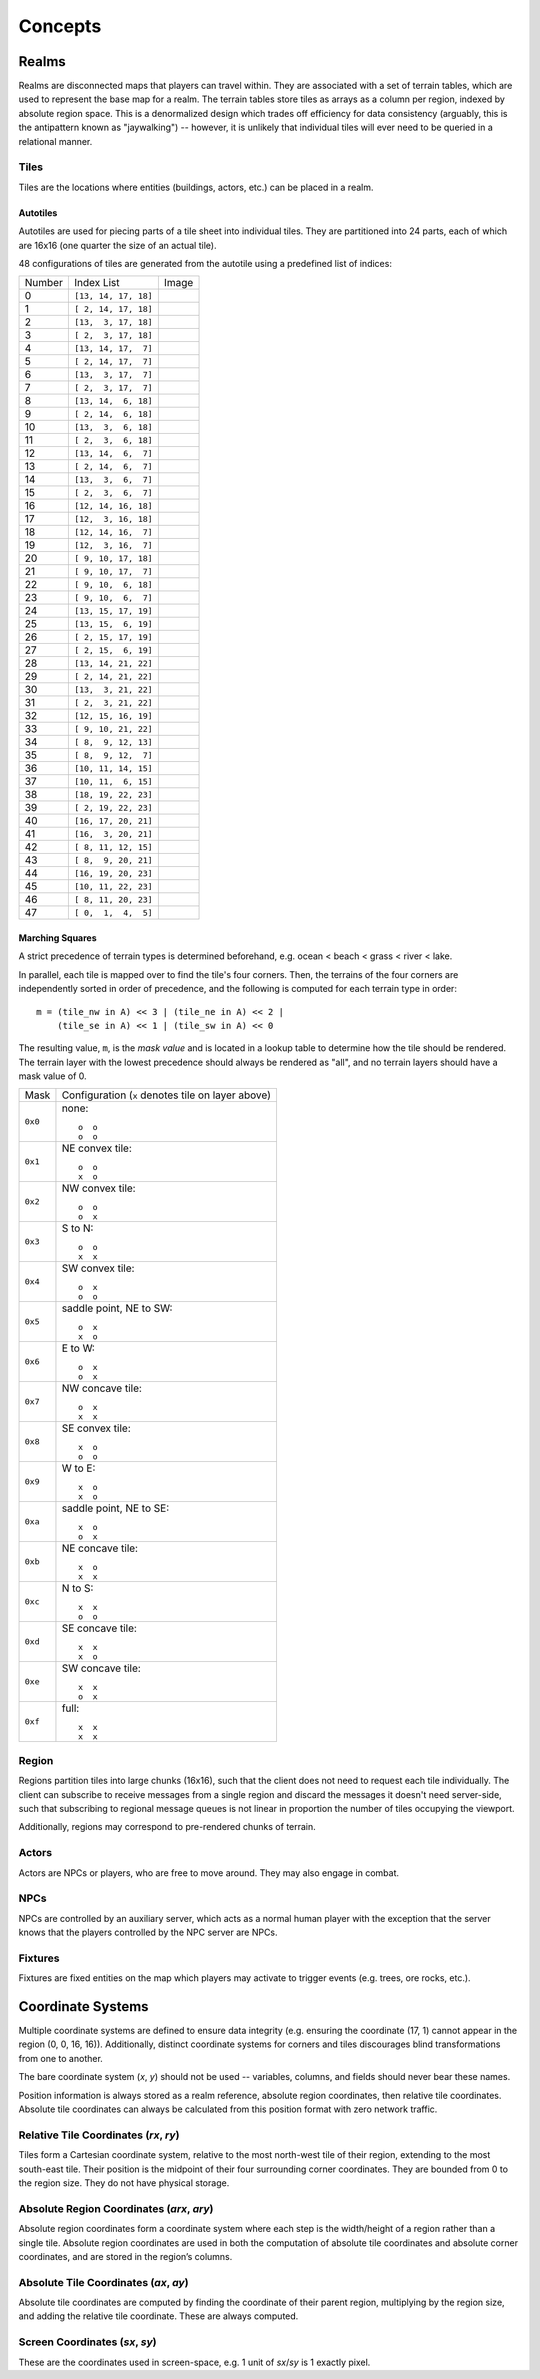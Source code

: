 Concepts
========

Realms
------
Realms are disconnected maps that players can travel within. They are associated
with a set of terrain tables, which are used to represent the base map for a
realm. The terrain tables store tiles as arrays as a column per region, indexed
by absolute region space. This is a denormalized design which trades off
efficiency for data consistency (arguably, this is the antipattern known as
"jaywalking") -- however, it is unlikely that individual tiles will ever need to
be queried in a relational manner.

Tiles
~~~~~
Tiles are the locations where entities (buildings, actors, etc.) can be placed
in a realm.

Autotiles
+++++++++
Autotiles are used for piecing parts of a tile sheet into individual tiles. They
are partitioned into 24 parts, each of which are 16x16 (one quarter the size of 
an actual tile).

.. image:: autotile.png

48 configurations of tiles are generated from the autotile using a predefined
list of indices:

====== ==================== =====================================
Number Index List           Image
------ -------------------- -------------------------------------
0      ``[13, 14, 17, 18]`` .. image:: broken_tiles/broken_00.png
------ -------------------- -------------------------------------
1      ``[ 2, 14, 17, 18]`` .. image:: broken_tiles/broken_01.png
------ -------------------- -------------------------------------
2      ``[13,  3, 17, 18]`` .. image:: broken_tiles/broken_02.png
------ -------------------- -------------------------------------
3      ``[ 2,  3, 17, 18]`` .. image:: broken_tiles/broken_03.png
------ -------------------- -------------------------------------
4      ``[13, 14, 17,  7]`` .. image:: broken_tiles/broken_04.png
------ -------------------- -------------------------------------
5      ``[ 2, 14, 17,  7]`` .. image:: broken_tiles/broken_05.png
------ -------------------- -------------------------------------
6      ``[13,  3, 17,  7]`` .. image:: broken_tiles/broken_06.png
------ -------------------- -------------------------------------
7      ``[ 2,  3, 17,  7]`` .. image:: broken_tiles/broken_07.png
------ -------------------- -------------------------------------
8      ``[13, 14,  6, 18]`` .. image:: broken_tiles/broken_08.png
------ -------------------- -------------------------------------
9      ``[ 2, 14,  6, 18]`` .. image:: broken_tiles/broken_09.png
------ -------------------- -------------------------------------
10     ``[13,  3,  6, 18]`` .. image:: broken_tiles/broken_10.png
------ -------------------- -------------------------------------
11     ``[ 2,  3,  6, 18]`` .. image:: broken_tiles/broken_11.png
------ -------------------- -------------------------------------
12     ``[13, 14,  6,  7]`` .. image:: broken_tiles/broken_12.png
------ -------------------- -------------------------------------
13     ``[ 2, 14,  6,  7]`` .. image:: broken_tiles/broken_13.png
------ -------------------- -------------------------------------
14     ``[13,  3,  6,  7]`` .. image:: broken_tiles/broken_14.png
------ -------------------- -------------------------------------
15     ``[ 2,  3,  6,  7]`` .. image:: broken_tiles/broken_15.png
------ -------------------- -------------------------------------
16     ``[12, 14, 16, 18]`` .. image:: broken_tiles/broken_16.png
------ -------------------- -------------------------------------
17     ``[12,  3, 16, 18]`` .. image:: broken_tiles/broken_17.png
------ -------------------- -------------------------------------
18     ``[12, 14, 16,  7]`` .. image:: broken_tiles/broken_18.png
------ -------------------- -------------------------------------
19     ``[12,  3, 16,  7]`` .. image:: broken_tiles/broken_19.png
------ -------------------- -------------------------------------
20     ``[ 9, 10, 17, 18]`` .. image:: broken_tiles/broken_20.png
------ -------------------- -------------------------------------
21     ``[ 9, 10, 17,  7]`` .. image:: broken_tiles/broken_21.png
------ -------------------- -------------------------------------
22     ``[ 9, 10,  6, 18]`` .. image:: broken_tiles/broken_22.png
------ -------------------- -------------------------------------
23     ``[ 9, 10,  6,  7]`` .. image:: broken_tiles/broken_23.png
------ -------------------- -------------------------------------
24     ``[13, 15, 17, 19]`` .. image:: broken_tiles/broken_24.png
------ -------------------- -------------------------------------
25     ``[13, 15,  6, 19]`` .. image:: broken_tiles/broken_25.png
------ -------------------- -------------------------------------
26     ``[ 2, 15, 17, 19]`` .. image:: broken_tiles/broken_26.png
------ -------------------- -------------------------------------
27     ``[ 2, 15,  6, 19]`` .. image:: broken_tiles/broken_27.png
------ -------------------- -------------------------------------
28     ``[13, 14, 21, 22]`` .. image:: broken_tiles/broken_28.png
------ -------------------- -------------------------------------
29     ``[ 2, 14, 21, 22]`` .. image:: broken_tiles/broken_29.png
------ -------------------- -------------------------------------
30     ``[13,  3, 21, 22]`` .. image:: broken_tiles/broken_30.png
------ -------------------- -------------------------------------
31     ``[ 2,  3, 21, 22]`` .. image:: broken_tiles/broken_31.png
------ -------------------- -------------------------------------
32     ``[12, 15, 16, 19]`` .. image:: broken_tiles/broken_32.png
------ -------------------- -------------------------------------
33     ``[ 9, 10, 21, 22]`` .. image:: broken_tiles/broken_33.png
------ -------------------- -------------------------------------
34     ``[ 8,  9, 12, 13]`` .. image:: broken_tiles/broken_34.png
------ -------------------- -------------------------------------
35     ``[ 8,  9, 12,  7]`` .. image:: broken_tiles/broken_35.png
------ -------------------- -------------------------------------
36     ``[10, 11, 14, 15]`` .. image:: broken_tiles/broken_36.png
------ -------------------- -------------------------------------
37     ``[10, 11,  6, 15]`` .. image:: broken_tiles/broken_37.png
------ -------------------- -------------------------------------
38     ``[18, 19, 22, 23]`` .. image:: broken_tiles/broken_38.png
------ -------------------- -------------------------------------
39     ``[ 2, 19, 22, 23]`` .. image:: broken_tiles/broken_39.png
------ -------------------- -------------------------------------
40     ``[16, 17, 20, 21]`` .. image:: broken_tiles/broken_40.png
------ -------------------- -------------------------------------
41     ``[16,  3, 20, 21]`` .. image:: broken_tiles/broken_41.png
------ -------------------- -------------------------------------
42     ``[ 8, 11, 12, 15]`` .. image:: broken_tiles/broken_42.png
------ -------------------- -------------------------------------
43     ``[ 8,  9, 20, 21]`` .. image:: broken_tiles/broken_43.png
------ -------------------- -------------------------------------
44     ``[16, 19, 20, 23]`` .. image:: broken_tiles/broken_44.png
------ -------------------- -------------------------------------
45     ``[10, 11, 22, 23]`` .. image:: broken_tiles/broken_45.png
------ -------------------- -------------------------------------
46     ``[ 8, 11, 20, 23]`` .. image:: broken_tiles/broken_46.png
------ -------------------- -------------------------------------
47     ``[ 0,  1,  4,  5]`` .. image:: broken_tiles/broken_47.png
====== ==================== =====================================

Marching Squares
++++++++++++++++
A strict precedence of terrain types is determined beforehand, e.g. ocean <
beach < grass < river < lake.

In parallel, each tile is mapped over to find the tile's four corners. Then, the
terrains of the four corners are independently sorted in order of precedence,
and the following is computed for each terrain type in order::

  m = (tile_nw in A) << 3 | (tile_ne in A) << 2 |
      (tile_se in A) << 1 | (tile_sw in A) << 0

The resulting value, ``m``, is the *mask value* and is located in a lookup table
to determine how the tile should be rendered. The terrain layer with the lowest
precedence should always be rendered as "all", and no terrain layers should have
a mask value of 0.

======= ===================================================
Mask    Configuration (``x`` denotes tile on layer above)
------- ---------------------------------------------------
``0x0`` none::

            o  o
            o  o
------- ---------------------------------------------------
``0x1`` NE convex tile::

            o  o
            x  o
------- ---------------------------------------------------
``0x2`` NW convex tile::

            o  o
            o  x
------- ---------------------------------------------------
``0x3`` S to N::

            o  o
            x  x
------- ---------------------------------------------------
``0x4`` SW convex tile::

            o  x
            o  o
------- ---------------------------------------------------
``0x5`` saddle point, NE to SW::

            o  x
            x  o
------- ---------------------------------------------------
``0x6`` E to W::

            o  x
            o  x
------- ---------------------------------------------------
``0x7`` NW concave tile::

            o  x
            x  x
------- ---------------------------------------------------
``0x8`` SE convex tile::

            x  o
            o  o
------- ---------------------------------------------------
``0x9`` W to E::

            x  o
            x  o
------- ---------------------------------------------------
``0xa`` saddle point, NE to SE::

            x  o
            o  x
------- ---------------------------------------------------
``0xb`` NE concave tile::

            x  o
            x  x
------- ---------------------------------------------------
``0xc`` N to S::

            x  x
            o  o
------- ---------------------------------------------------
``0xd`` SE concave tile::

            x  x
            x  o
------- ---------------------------------------------------
``0xe`` SW concave tile::

            x  x
            o  x
------- ---------------------------------------------------
``0xf`` full::

            x  x
            x  x
======= ===================================================

Region
~~~~~~
Regions partition tiles into large chunks (16x16), such that the client does not
need to request each tile individually. The client can subscribe to receive
messages from a single region and discard the messages it doesn't need
server-side, such that subscribing to regional message queues is not linear in
proportion the number of tiles occupying the viewport.

Additionally, regions may correspond to pre-rendered chunks of terrain.

Actors
~~~~~~
Actors are NPCs or players, who are free to move around. They may also engage in
combat.

NPCs
~~~~
NPCs are controlled by an auxiliary server, which acts as a normal human player
with the exception that the server knows that the players controlled by the NPC
server are NPCs.

Fixtures
~~~~~~~~
Fixtures are fixed entities on the map which players may activate to trigger
events (e.g. trees, ore rocks, etc.).

Coordinate Systems
------------------
Multiple coordinate systems are defined to ensure data integrity (e.g. ensuring
the coordinate (17, 1) cannot appear in the region (0, 0, 16, 16)).
Additionally, distinct coordinate systems for corners and tiles discourages
blind transformations from one to another.

The bare coordinate system (*x*, *y*) should not be used -- variables, columns,
and fields should never bear these names.

Position information is always stored as a realm reference, absolute region
coordinates, then relative tile coordinates. Absolute tile coordinates can
always be calculated from this position format with zero network traffic.

Relative Tile Coordinates (*rx*, *ry*)
~~~~~~~~~~~~~~~~~~~~~~~~~~~~~~~~~~~~~~
Tiles form a Cartesian coordinate system, relative to the most north-west tile
of their region, extending to the most south-east tile. Their position is the
midpoint of their four surrounding corner coordinates. They are bounded from 0
to the region size. They do not have physical storage.

Absolute Region Coordinates (*arx*, *ary*)
~~~~~~~~~~~~~~~~~~~~~~~~~~~~~~~~~~~~~~~~~~
Absolute region coordinates form a coordinate system where each step is the
width/height of a region rather than a single tile. Absolute region coordinates
are used in both the computation of absolute tile coordinates and absolute
corner coordinates, and are stored in the region’s columns.

Absolute Tile Coordinates (*ax*, *ay*)
~~~~~~~~~~~~~~~~~~~~~~~~~~~~~~~~~~~~~~
Absolute tile coordinates are computed by finding the coordinate of their parent
region, multiplying by the region size, and adding the relative tile coordinate.
These are always computed.

Screen Coordinates (*sx*, *sy*)
~~~~~~~~~~~~~~~~~~~~~~~~~~~~~~~
These are the coordinates used in screen-space, e.g. 1 unit of *sx*/*sy* is 1
exactly pixel.
